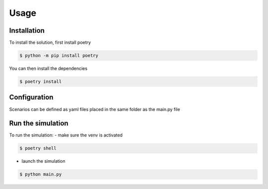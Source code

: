 Usage
=====

Installation
------------

To install the solution, first install poetry 

.. code-block:: console

    $ python -m pip install poetry

You can then install the dependencies

.. code-block:: console

    $ poetry install 


Configuration
-------------
Scenarios can be defined as yaml files placed in the same folder as the main.py file


Run the simulation
------------------

To run the simulation:
- make sure the venv is activated

.. code-block:: console

    $ poetry shell

- launch the simulation

.. code-block:: console

    $ python main.py